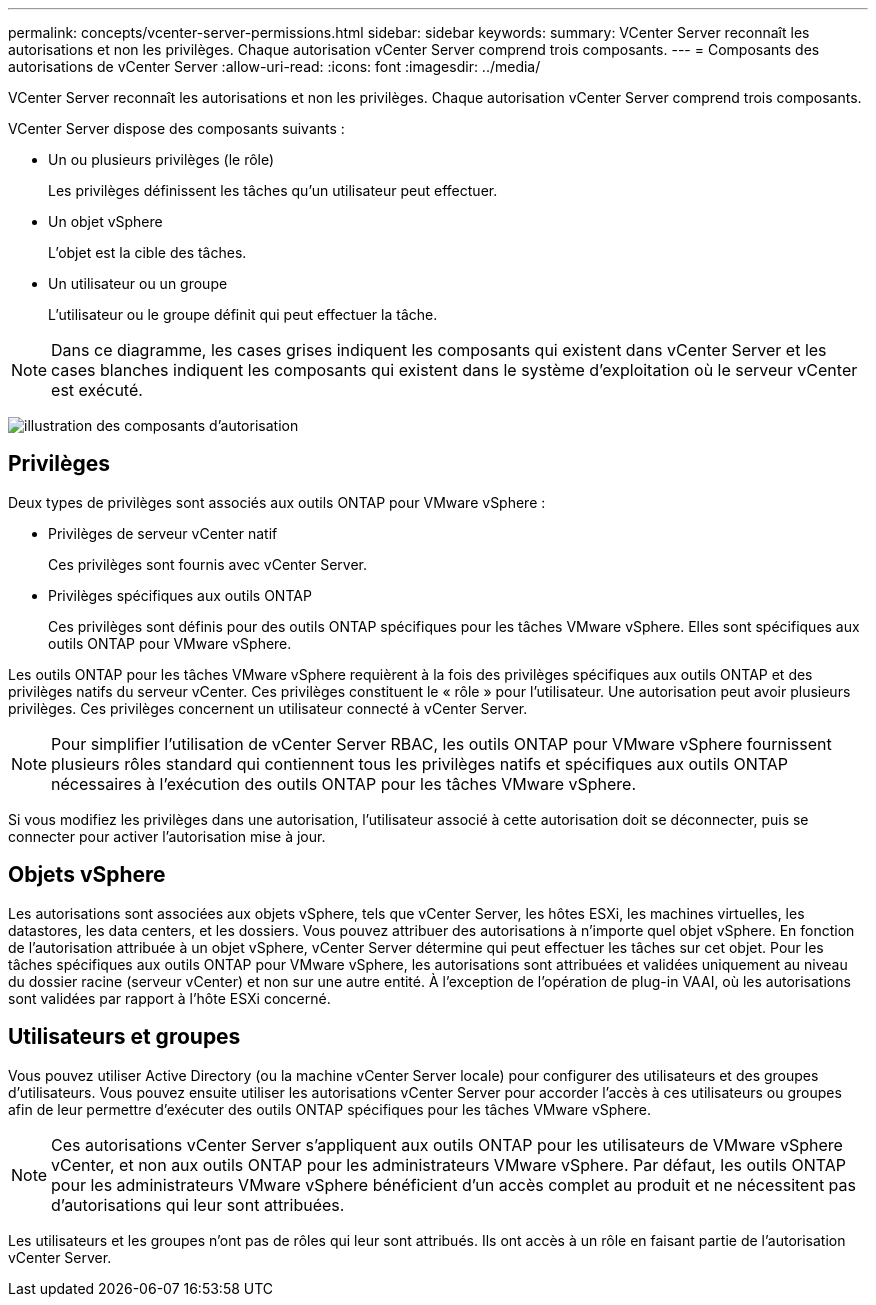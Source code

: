 ---
permalink: concepts/vcenter-server-permissions.html 
sidebar: sidebar 
keywords:  
summary: VCenter Server reconnaît les autorisations et non les privilèges. Chaque autorisation vCenter Server comprend trois composants. 
---
= Composants des autorisations de vCenter Server
:allow-uri-read: 
:icons: font
:imagesdir: ../media/


[role="lead"]
VCenter Server reconnaît les autorisations et non les privilèges. Chaque autorisation vCenter Server comprend trois composants.

VCenter Server dispose des composants suivants :

* Un ou plusieurs privilèges (le rôle)
+
Les privilèges définissent les tâches qu'un utilisateur peut effectuer.

* Un objet vSphere
+
L'objet est la cible des tâches.

* Un utilisateur ou un groupe
+
L'utilisateur ou le groupe définit qui peut effectuer la tâche.




NOTE: Dans ce diagramme, les cases grises indiquent les composants qui existent dans vCenter Server et les cases blanches indiquent les composants qui existent dans le système d'exploitation où le serveur vCenter est exécuté.

image:../media/permission-updated-graphic.gif["illustration des composants d'autorisation"]



== Privilèges

Deux types de privilèges sont associés aux outils ONTAP pour VMware vSphere :

* Privilèges de serveur vCenter natif
+
Ces privilèges sont fournis avec vCenter Server.

* Privilèges spécifiques aux outils ONTAP
+
Ces privilèges sont définis pour des outils ONTAP spécifiques pour les tâches VMware vSphere. Elles sont spécifiques aux outils ONTAP pour VMware vSphere.



Les outils ONTAP pour les tâches VMware vSphere requièrent à la fois des privilèges spécifiques aux outils ONTAP et des privilèges natifs du serveur vCenter. Ces privilèges constituent le « rôle » pour l'utilisateur. Une autorisation peut avoir plusieurs privilèges. Ces privilèges concernent un utilisateur connecté à vCenter Server.


NOTE: Pour simplifier l'utilisation de vCenter Server RBAC, les outils ONTAP pour VMware vSphere fournissent plusieurs rôles standard qui contiennent tous les privilèges natifs et spécifiques aux outils ONTAP nécessaires à l'exécution des outils ONTAP pour les tâches VMware vSphere.

Si vous modifiez les privilèges dans une autorisation, l'utilisateur associé à cette autorisation doit se déconnecter, puis se connecter pour activer l'autorisation mise à jour.



== Objets vSphere

Les autorisations sont associées aux objets vSphere, tels que vCenter Server, les hôtes ESXi, les machines virtuelles, les datastores, les data centers, et les dossiers. Vous pouvez attribuer des autorisations à n'importe quel objet vSphere. En fonction de l'autorisation attribuée à un objet vSphere, vCenter Server détermine qui peut effectuer les tâches sur cet objet. Pour les tâches spécifiques aux outils ONTAP pour VMware vSphere, les autorisations sont attribuées et validées uniquement au niveau du dossier racine (serveur vCenter) et non sur une autre entité. À l'exception de l'opération de plug-in VAAI, où les autorisations sont validées par rapport à l'hôte ESXi concerné.



== Utilisateurs et groupes

Vous pouvez utiliser Active Directory (ou la machine vCenter Server locale) pour configurer des utilisateurs et des groupes d'utilisateurs. Vous pouvez ensuite utiliser les autorisations vCenter Server pour accorder l'accès à ces utilisateurs ou groupes afin de leur permettre d'exécuter des outils ONTAP spécifiques pour les tâches VMware vSphere.


NOTE: Ces autorisations vCenter Server s'appliquent aux outils ONTAP pour les utilisateurs de VMware vSphere vCenter, et non aux outils ONTAP pour les administrateurs VMware vSphere. Par défaut, les outils ONTAP pour les administrateurs VMware vSphere bénéficient d'un accès complet au produit et ne nécessitent pas d'autorisations qui leur sont attribuées.

Les utilisateurs et les groupes n'ont pas de rôles qui leur sont attribués. Ils ont accès à un rôle en faisant partie de l'autorisation vCenter Server.

